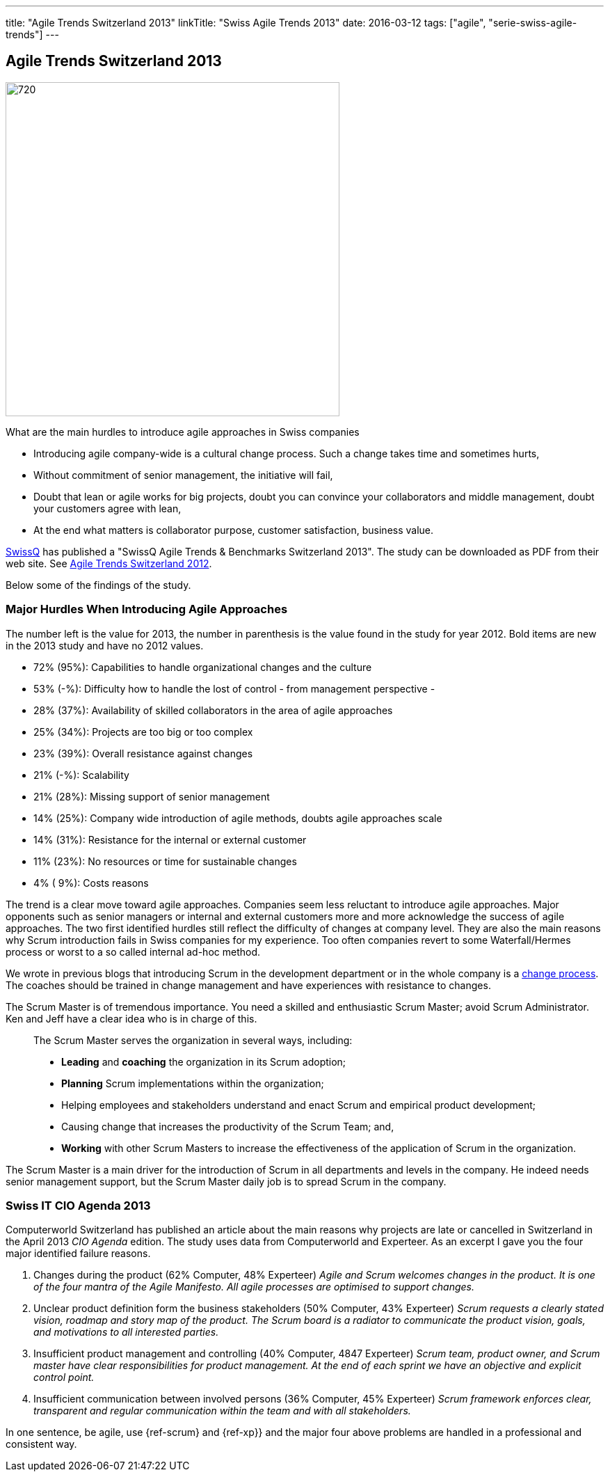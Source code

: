 ---
title: "Agile Trends Switzerland 2013"
linkTitle: "Swiss Agile Trends 2013"
date: 2016-03-12
tags: ["agile", "serie-swiss-agile-trends"]
---

== Agile Trends Switzerland 2013
:author: Marcel Baumann
:email: <marcel.baumann@tangly.net>
:homepage: https://www.tangly.net/
:company: https://www.tangly.net/[tangly llc]
:copyright: CC-BY-SA 4.0

image::2016-10-01-head.jpg[720, 480, role=left]
What are the main hurdles to introduce agile approaches in Swiss companies

* Introducing agile company-wide is a cultural change process. Such a change takes time and sometimes hurts,
* Without commitment of senior management, the initiative will fail,
* Doubt that lean or agile works for big projects, doubt you can convince your collaborators and middle management, doubt your customers agree with lean,
* At the end what matters is collaborator purpose, customer satisfaction,  business value.

http://www.swissq.it/[SwissQ] has published a "SwissQ Agile Trends & Benchmarks Switzerland 2013". The study can be downloaded as PDF from their web site.
See link:../../2016/agile-trends-switzerland-2012[Agile Trends Switzerland 2012].

Below some of the findings of the study.

=== Major Hurdles When Introducing Agile Approaches

The number left is the value for 2013, the number in parenthesis is the value found in the study for year 2012. Bold items are new in the 2013 study and have no 2012 values.

* 72% (95%): Capabilities to handle organizational changes and the culture
* 53% (-%): Difficulty how to handle the lost of control - from management perspective -
* 28% (37%): Availability of skilled collaborators in the area of agile approaches
* 25% (34%): Projects are too big or too complex
* 23% (39%): Overall resistance against changes
* 21% (-%): Scalability
* 21% (28%): Missing support of senior management
* 14% (25%): Company wide introduction of agile methods, doubts agile approaches scale
* 14% (31%): Resistance for the internal or external customer
* 11% (23%): No resources or time for sustainable changes
* 4% ( 9%): Costs reasons

The trend is a clear move toward agile approaches.
Companies seem less reluctant to introduce agile approaches.
Major opponents such as senior managers or internal and external customers more and more acknowledge the success of agile approaches.
The two first identified hurdles still reflect the difficulty of changes at company level.
They are also the main reasons why Scrum introduction fails in Swiss companies for my experience.
Too often companies revert to some Waterfall/Hermes process or worst to a so called internal ad-hoc method.

We wrote in previous blogs that introducing Scrum in the development department or in the whole company is a
http://en.wikipedia.org/wiki/Change_management[change process].
The coaches should be trained in change management and have experiences with resistance to changes.

The Scrum Master is of tremendous importance.
You need a skilled and enthusiastic Scrum Master; avoid Scrum Administrator.
Ken and Jeff have a clear idea who is in charge of this.

[quote]
____
The Scrum Master serves the organization in several ways, including:

* *Leading* and *coaching* the organization in its Scrum adoption;
* *Planning* Scrum implementations within the organization;
* Helping employees and stakeholders understand and enact Scrum and empirical product development;
* Causing change that increases the productivity of the Scrum Team; and,
* *Working* with other Scrum Masters to increase the effectiveness of the application of Scrum in the organization.
____

The Scrum Master is a main driver for the introduction of Scrum in all departments and levels in the company.
He indeed needs senior management support, but the Scrum Master daily job is to spread Scrum in the company.

=== Swiss IT CIO Agenda 2013

Computerworld Switzerland has published an article about the main reasons why projects are late or cancelled in Switzerland in the April 2013 _CIO Agenda_ edition.
The study uses data from Computerworld and Experteer. As an excerpt I gave you the four major identified failure reasons.

. Changes during the product (62% Computer, 48% Experteer)
 _Agile and Scrum welcomes changes in the product. It is one of the four mantra of the Agile Manifesto. All agile processes are optimised to support changes._
. Unclear product definition form the business stakeholders (50% Computer, 43% Experteer)
 _Scrum requests a clearly stated vision, roadmap and story map of the product._
 _The Scrum board is a radiator to communicate the product vision, goals, and motivations to all interested parties._
. Insufficient product management and controlling (40% Computer, 4847 Experteer)
 _Scrum team, product owner, and Scrum master have clear responsibilities for product management._
 _At the end of each sprint we have an objective and explicit control point._
. Insufficient communication between involved persons (36% Computer, 45% Experteer)
 _Scrum framework enforces clear, transparent and regular communication within the team and with all stakeholders._

In one sentence, be agile, use {ref-scrum} and {ref-xp}} and the major four above problems are handled in a professional and consistent way.
